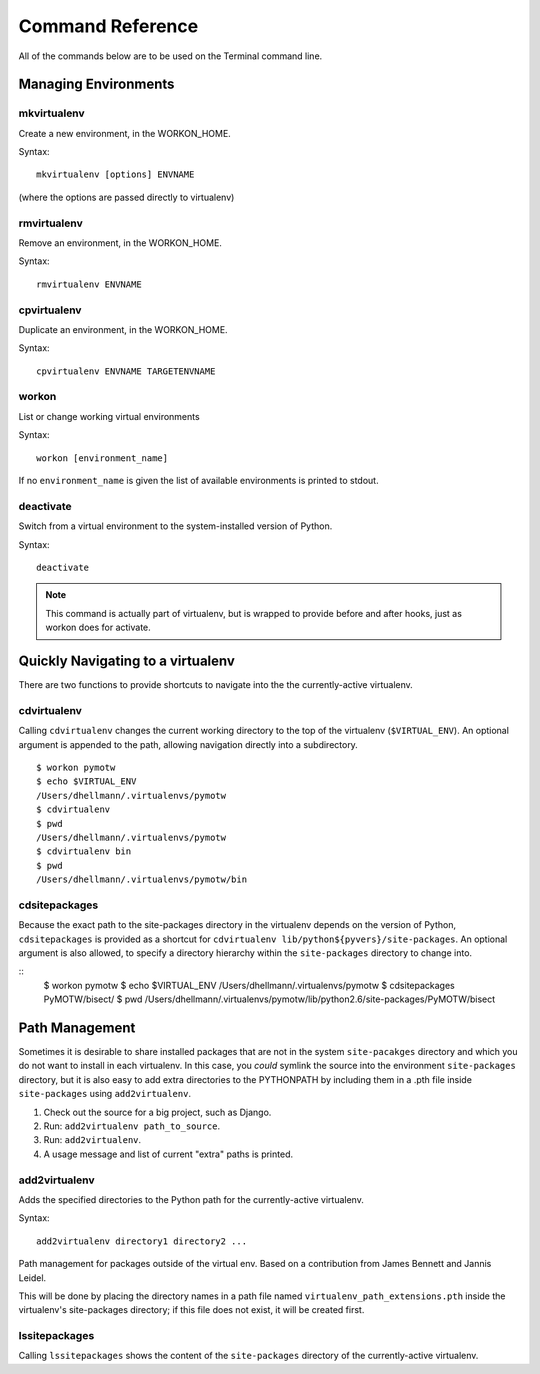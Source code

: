 .. Quick reference documentation for virtualenvwrapper command line functions
    Originally contributed Thursday, May 28, 2009 by Steve Steiner (ssteinerX@gmail.com)

#################
Command Reference
#################

All of the commands below are to be used on the Terminal command line.

=====================
Managing Environments
=====================

mkvirtualenv
------------

Create a new environment, in the WORKON_HOME.

Syntax::

    mkvirtualenv [options] ENVNAME

(where the options are passed directly to virtualenv)

rmvirtualenv
------------

Remove an environment, in the WORKON_HOME.

Syntax::

    rmvirtualenv ENVNAME

cpvirtualenv
------------

Duplicate an environment, in the WORKON_HOME.

Syntax::

    cpvirtualenv ENVNAME TARGETENVNAME

workon
------

List or change working virtual environments

Syntax::

    workon [environment_name]

If no ``environment_name`` is given the list of available environments is printed to stdout.

deactivate
----------

Switch from a virtual environment to the system-installed version of Python.

Syntax::

    deactivate

.. note::

    This command is actually part of virtualenv, but is wrapped to provide before and after hooks, just as workon does for activate.

==================================
Quickly Navigating to a virtualenv
==================================

There are two functions to provide shortcuts to navigate into the the currently-active
virtualenv.

cdvirtualenv
------------

Calling ``cdvirtualenv`` changes the current working directory to the top of the virtualenv (``$VIRTUAL_ENV``).  An optional argument is appended to the path, allowing navigation directly into a subdirectory.

::

  $ workon pymotw
  $ echo $VIRTUAL_ENV
  /Users/dhellmann/.virtualenvs/pymotw
  $ cdvirtualenv
  $ pwd
  /Users/dhellmann/.virtualenvs/pymotw
  $ cdvirtualenv bin
  $ pwd
  /Users/dhellmann/.virtualenvs/pymotw/bin

cdsitepackages
--------------

Because the exact path to the site-packages directory in the virtualenv depends on the
version of Python, ``cdsitepackages`` is provided as a shortcut for ``cdvirtualenv
lib/python${pyvers}/site-packages``. An optional argument is also allowed, to specify 
a directory hierarchy within the ``site-packages`` directory to change into.

::
  $ workon pymotw
  $ echo $VIRTUAL_ENV
  /Users/dhellmann/.virtualenvs/pymotw
  $ cdsitepackages PyMOTW/bisect/
  $ pwd
  /Users/dhellmann/.virtualenvs/pymotw/lib/python2.6/site-packages/PyMOTW/bisect

===============
Path Management
===============

Sometimes it is desirable to share installed packages that are not in the system ``site-pacakges`` directory and which you do not want to install in each virtualenv.  In this case, you *could* symlink the source into the environment ``site-packages`` directory, but it is also easy to add extra directories to the PYTHONPATH by including them in a .pth file inside ``site-packages`` using ``add2virtualenv``.

1. Check out the source for a big project, such as Django.
2. Run: ``add2virtualenv path_to_source``.
3. Run: ``add2virtualenv``.
4. A usage message and list of current "extra" paths is printed.

add2virtualenv
--------------

Adds the specified directories to the Python path for the currently-active
virtualenv.

Syntax::

    add2virtualenv directory1 directory2 ...

Path management for packages outside of the virtual env.
Based on a contribution from James Bennett and Jannis Leidel.

This will be done by placing the directory names in a path file
named ``virtualenv_path_extensions.pth`` inside the virtualenv's site-packages
directory; if this file does not exist, it will be created first.


lssitepackages
--------------

Calling ``lssitepackages`` shows the content of the ``site-packages`` directory of the currently-active virtualenv.
